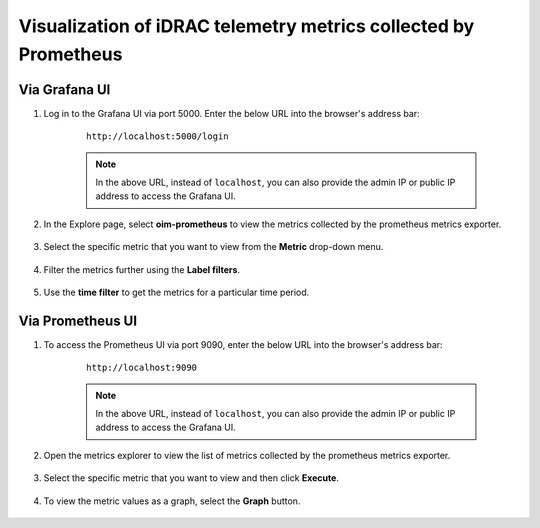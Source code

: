 Visualization of iDRAC telemetry metrics collected by Prometheus
===================================================================

Via Grafana UI
-----------------

1. Log in to the Grafana UI via port 5000. Enter the below URL into the browser's address bar: 

    ::
        
        http://localhost:5000/login

    .. note:: In the above URL, instead of ``localhost``, you can also provide the admin IP or public IP address to access the Grafana UI.

2. In the Explore page, select **oim-prometheus** to view the metrics collected by the prometheus metrics exporter.

    .. image:: ../images/Grafana_prometheus.png
        :width: 600px

3. Select the specific metric that you want to view from the **Metric** drop-down menu.

    .. image:: ../images/Grafana_prometheus2.png
        :width: 600px

4. Filter the metrics further using the **Label filters**.

    .. image:: ../images/Grafana_prometheus3.png
        :width: 600px

5. Use the **time filter** to get the metrics for a particular time period.

    .. image:: ../images/Grafana_prometheus4.png
        :width: 600px


Via Prometheus UI
-------------------

1. To access the Prometheus UI via port 9090, enter the below URL into the browser's address bar: 
    
    ::
        
        http://localhost:9090

    .. note:: In the above URL, instead of ``localhost``, you can also provide the admin IP or public IP address to access the Grafana UI.

    .. image:: ../images/idrac_telemetry_prometheus_ui.png
        :width: 600px

2. Open the metrics explorer to view the list of metrics collected by the prometheus metrics exporter.

    .. image:: ../images/idrac_telemetry_prometheus_ui2.png
        :width: 600px

3. Select the specific metric that you want to view and then click **Execute**.

    .. image:: ../images/idrac_telemetry_prometheus_ui3.png
        :width: 600px

4. To view the metric values as a graph, select the **Graph** button.

    .. image:: ../images/idrac_telemetry_prometheus_ui4.png
        :width: 600px
